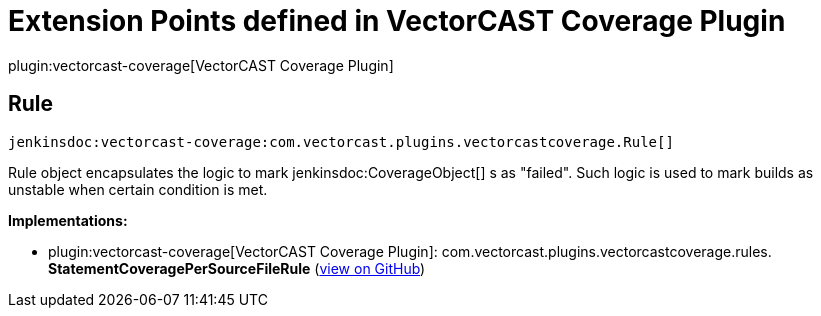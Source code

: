 = Extension Points defined in VectorCAST Coverage Plugin

plugin:vectorcast-coverage[VectorCAST Coverage Plugin]

== Rule
`jenkinsdoc:vectorcast-coverage:com.vectorcast.plugins.vectorcastcoverage.Rule[]`

+++ Rule object encapsulates the logic to mark+++ jenkinsdoc:CoverageObject[] +++s as "failed".+++ +++ Such logic is used to mark builds as unstable when certain condition is met.+++


**Implementations:**

* plugin:vectorcast-coverage[VectorCAST Coverage Plugin]: com.+++<wbr/>+++vectorcast.+++<wbr/>+++plugins.+++<wbr/>+++vectorcastcoverage.+++<wbr/>+++rules.+++<wbr/>+++**StatementCoveragePerSourceFileRule** (link:https://github.com/jenkinsci/vectorcast-coverage-plugin/search?q=StatementCoveragePerSourceFileRule&type=Code[view on GitHub])

